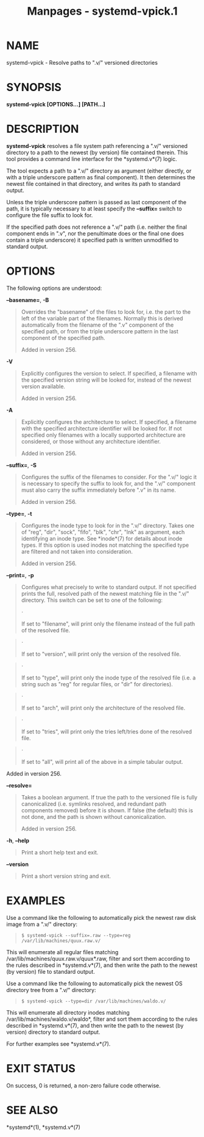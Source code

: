 #+TITLE: Manpages - systemd-vpick.1
* NAME
systemd-vpick - Resolve paths to ".v/" versioned directories

* SYNOPSIS
*systemd-vpick [OPTIONS...] [PATH...]*

* DESCRIPTION
*systemd-vpick* resolves a file system path referencing a ".v/"
versioned directory to a path to the newest (by version) file contained
therein. This tool provides a command line interface for the
*systemd.v*(7) logic.

The tool expects a path to a ".v/" directory as argument (either
directly, or with a triple underscore pattern as final component). It
then determines the newest file contained in that directory, and writes
its path to standard output.

Unless the triple underscore pattern is passed as last component of the
path, it is typically necessary to at least specify the *--suffix=*
switch to configure the file suffix to look for.

If the specified path does not reference a ".v/" path (i.e. neither the
final component ends in ".v", nor the penultimate does or the final one
does contain a triple underscore) it specified path is written
unmodified to standard output.

* OPTIONS
The following options are understood:

*--basename=*, *-B*

#+begin_quote
Overrides the "basename" of the files to look for, i.e. the part to the
left of the variable part of the filenames. Normally this is derived
automatically from the filename of the ".v" component of the specified
path, or from the triple underscore pattern in the last component of the
specified path.

Added in version 256.

#+end_quote

*-V*

#+begin_quote
Explicitly configures the version to select. If specified, a filename
with the specified version string will be looked for, instead of the
newest version available.

Added in version 256.

#+end_quote

*-A*

#+begin_quote
Explicitly configures the architecture to select. If specified, a
filename with the specified architecture identifier will be looked for.
If not specified only filenames with a locally supported architecture
are considered, or those without any architecture identifier.

Added in version 256.

#+end_quote

*--suffix=*, *-S*

#+begin_quote
Configures the suffix of the filenames to consider. For the ".v/" logic
it is necessary to specify the suffix to look for, and the ".v/"
component must also carry the suffix immediately before ".v" in its
name.

Added in version 256.

#+end_quote

*--type=*, *-t*

#+begin_quote
Configures the inode type to look for in the ".v/" directory. Takes one
of "reg", "dir", "sock", "fifo", "blk", "chr", "lnk" as argument, each
identifying an inode type. See *inode*(7) for details about inode types.
If this option is used inodes not matching the specified type are
filtered and not taken into consideration.

Added in version 256.

#+end_quote

*--print=*, *-p*

#+begin_quote
Configures what precisely to write to standard output. If not specified
prints the full, resolved path of the newest matching file in the ".v/"
directory. This switch can be set to one of the following:

#+begin_quote
·

If set to "filename", will print only the filename instead of the full
path of the resolved file.

#+end_quote

#+begin_quote
·

If set to "version", will print only the version of the resolved file.

#+end_quote

#+begin_quote
·

If set to "type", will print only the inode type of the resolved file
(i.e. a string such as "reg" for regular files, or "dir" for
directories).

#+end_quote

#+begin_quote
·

If set to "arch", will print only the architecture of the resolved file.

#+end_quote

#+begin_quote
·

If set to "tries", will print only the tries left/tries done of the
resolved file.

#+end_quote

#+begin_quote
·

If set to "all", will print all of the above in a simple tabular output.

#+end_quote

Added in version 256.

#+end_quote

*--resolve=*

#+begin_quote
Takes a boolean argument. If true the path to the versioned file is
fully canonicalized (i.e. symlinks resolved, and redundant path
components removed) before it is shown. If false (the default) this is
not done, and the path is shown without canonicalization.

Added in version 256.

#+end_quote

*-h*, *--help*

#+begin_quote
Print a short help text and exit.

#+end_quote

*--version*

#+begin_quote
Print a short version string and exit.

#+end_quote

* EXAMPLES
Use a command like the following to automatically pick the newest raw
disk image from a ".v/" directory:

#+begin_quote
#+begin_example
$ systemd-vpick --suffix=.raw --type=reg /var/lib/machines/quux.raw.v/
#+end_example

#+end_quote

This will enumerate all regular files matching
/var/lib/machines/quux.raw.v/quux*.raw, filter and sort them according
to the rules described in *systemd.v*(7), and then write the path to the
newest (by version) file to standard output.

Use a command like the following to automatically pick the newest OS
directory tree from a ".v/" directory:

#+begin_quote
#+begin_example
$ systemd-vpick --type=dir /var/lib/machines/waldo.v/
#+end_example

#+end_quote

This will enumerate all directory inodes matching
/var/lib/machines/waldo.v/waldo*, filter and sort them according to the
rules described in *systemd.v*(7), and then write the path to the newest
(by version) directory to standard output.

For further examples see *systemd.v*(7).

* EXIT STATUS
On success, 0 is returned, a non-zero failure code otherwise.

* SEE ALSO
*systemd*(1), *systemd.v*(7)
